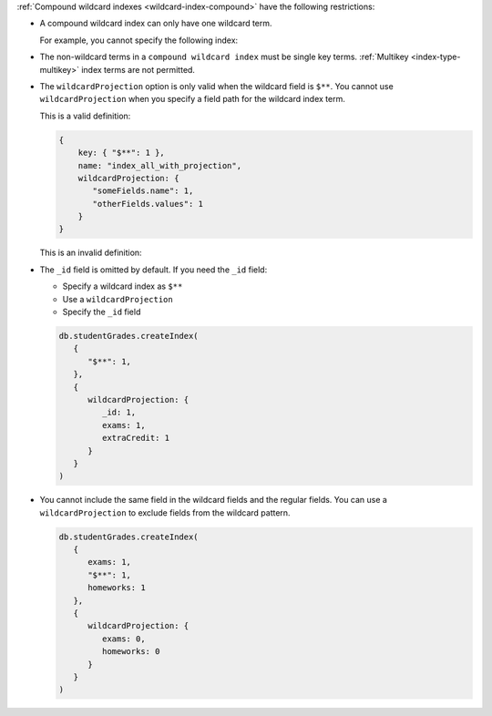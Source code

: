 :ref:`Compound wildcard indexes <wildcard-index-compound>` have the
following restrictions:

- A compound wildcard index can only have one wildcard term.

  For example, you cannot specify the following index:

  .. code-block:: javascript
     :copyable: false

     { userID: 1, "object1.$**": 1, "object2.$**": 1 }


- The non-wildcard terms in a ``compound wildcard index`` must be single
  key terms. :ref:`Multikey <index-type-multikey>` index terms are not
  permitted.

- The ``wildcardProjection`` option is only valid when the wildcard
  field is ``$**``. You cannot use ``wildcardProjection`` when you
  specify a field path for the wildcard index term. 

  This is a valid definition: 

  .. code-block:: javascript

    {
        key: { "$**": 1 },
        name: "index_all_with_projection",
        wildcardProjection: {
           "someFields.name": 1,
           "otherFields.values": 1
        }
    }

  This is an invalid definition: 
  
  .. code-block:: javascript
     :copyable: false

    {
        key: { "someFields.$**": 1 },
        name: "invalid_index",
        wildcardProjection: {
           "someFields.name": 1,
           "otherFields.values": 1
        }
    }

- The ``_id`` field is omitted by default. If you need the ``_id``
  field:
  
  - Specify a wildcard index as ``$**``
  - Use a ``wildcardProjection``
  - Specify the ``_id`` field

  .. code-block:: javascript
   
     db.studentGrades.createIndex(
        {
           "$**": 1,
        },
        { 
           wildcardProjection: {
              _id: 1,
              exams: 1, 
              extraCredit: 1
           }
        }
     )

- You cannot include the same field in the wildcard fields and the
  regular fields. You can use a ``wildcardProjection`` to exclude fields
  from the wildcard pattern.

  .. code-block:: javascript
   
     db.studentGrades.createIndex(
        {
           exams: 1,
           "$**": 1,
           homeworks: 1
        },
        { 
           wildcardProjection: {
              exams: 0, 
              homeworks: 0
           }
        }
     )
     